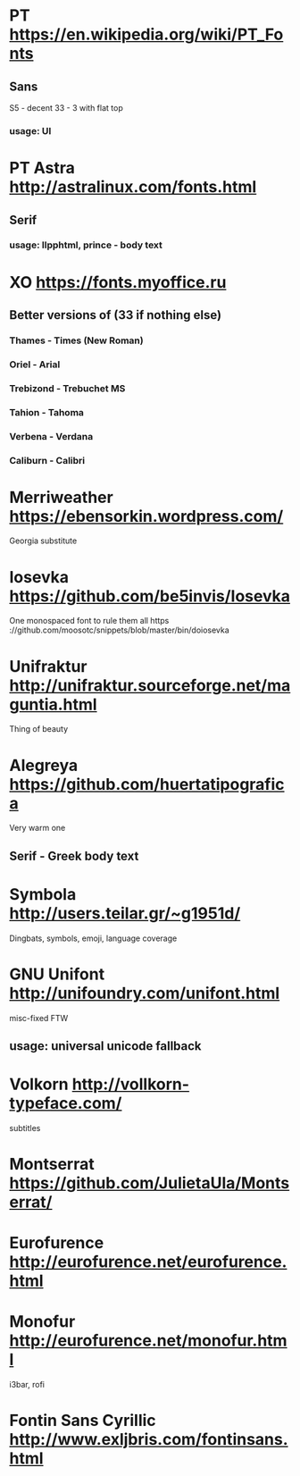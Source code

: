 * PT                   https://en.wikipedia.org/wiki/PT_Fonts
** Sans
  S5 - decent
  3З - 3 with flat top
*** usage: UI
* PT Astra             http://astralinux.com/fonts.html
** Serif
*** usage: llpphtml, prince - body text
* XO                   https://fonts.myoffice.ru
** Better versions of (3З if nothing else)
*** Thames     - Times (New Roman)
*** Oriel      - Arial
*** Trebizond  - Trebuchet MS
*** Tahion     - Tahoma
*** Verbena    - Verdana
*** Caliburn   - Calibri
* Merriweather         https://ebensorkin.wordpress.com/
  Georgia substitute
* Iosevka              https://github.com/be5invis/Iosevka
  One monospaced font to rule them all
  https                     ://github.com/moosotc/snippets/blob/master/bin/doiosevka
* Unifraktur           http://unifraktur.sourceforge.net/maguntia.html
  Thing of beauty
* Alegreya             https://github.com/huertatipografica
  Very warm one
** Serif - Greek body text
* Symbola              http://users.teilar.gr/~g1951d/
  Dingbats, symbols, emoji, language coverage
* GNU Unifont          http://unifoundry.com/unifont.html
  misc-fixed FTW
** usage: universal unicode fallback
* Volkorn              http://vollkorn-typeface.com/
  subtitles
* Montserrat           https://github.com/JulietaUla/Montserrat/
* Eurofurence          http://eurofurence.net/eurofurence.html
* Monofur              http://eurofurence.net/monofur.html
  i3bar, rofi
* Fontin Sans Cyrillic http://www.exljbris.com/fontinsans.html
